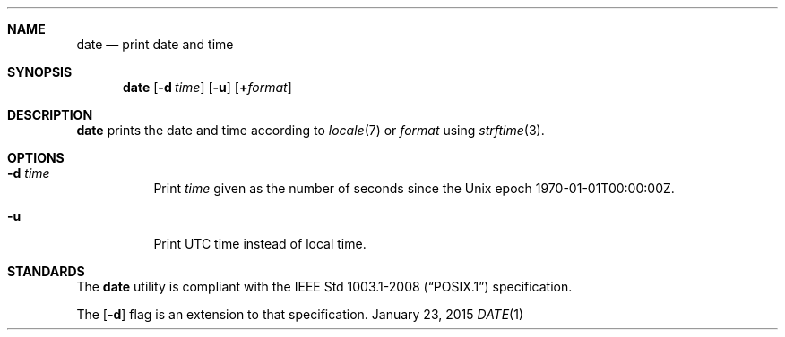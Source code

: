 .Dd January 23, 2015
.Dt DATE 1 sbase\-VERSION
.Sh NAME
.Nm date
.Nd print date and time
.Sh SYNOPSIS
.Nm date
.Op Fl d Ar time
.Op Fl u
.Op Cm + Ns Ar format
.Sh DESCRIPTION
.Nm
prints the date and time according to
.Xr locale 7
or
.Ar format
using
.Xr strftime 3 .
.Sh OPTIONS
.Bl -tag -width Ds
.It Fl d Ar time
Print
.Ar time
given as the number of seconds since the
Unix epoch 1970-01-01T00:00:00Z.
.It Fl u
Print UTC time instead of local time.
.El
.Sh STANDARDS
The
.Nm
utility is compliant with the
.St -p1003.1-2008
specification.
.Pp
The
.Op Fl d
flag is an extension to that specification.
